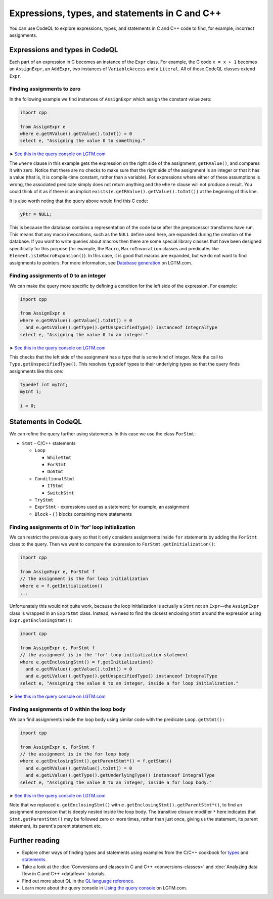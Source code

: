 Expressions, types, and statements in C and C++
===============================================

You can use CodeQL to explore expressions, types, and statements in C and C++ code to find, for example, incorrect assignments.

Expressions and types in CodeQL
-------------------------------

Each part of an expression in C becomes an instance of the ``Expr`` class. For example, the C code ``x = x + 1`` becomes an ``AssignExpr``, an ``AddExpr``, two instances of ``VariableAccess`` and a ``Literal``. All of these CodeQL classes extend ``Expr``.

Finding assignments to zero
~~~~~~~~~~~~~~~~~~~~~~~~~~~

In the following example we find instances of ``AssignExpr`` which assign the constant value zero:

.. code-block:: ql

   import cpp

   from AssignExpr e
   where e.getRValue().getValue().toInt() = 0
   select e, "Assigning the value 0 to something."

➤ `See this in the query console on LGTM.com <https://lgtm.com/query/1505908086530/>`__

The ``where`` clause in this example gets the expression on the right side of the assignment, ``getRValue()``, and compares it with zero. Notice that there are no checks to make sure that the right side of the assignment is an integer or that it has a value (that is, it is compile-time constant, rather than a variable). For expressions where either of these assumptions is wrong, the associated predicate simply does not return anything and the ``where`` clause will not produce a result. You could think of it as if there is an implicit ``exists(e.getRValue().getValue().toInt())`` at the beginning of this line.

It is also worth noting that the query above would find this C code:

.. code-block:: cpp

   yPtr = NULL;

This is because the database contains a representation of the code base after the preprocessor transforms have run. This means that any macro invocations, such as the ``NULL`` define used here, are expanded during the creation of the database. If you want to write queries about macros then there are some special library classes that have been designed specifically for this purpose (for example, the ``Macro``, ``MacroInvocation`` classes and predicates like ``Element.isInMacroExpansion()``). In this case, it is good that macros are expanded, but we do not want to find assignments to pointers. For more information, see `Database generation <https://lgtm.com/help/lgtm/generate-database>`__ on LGTM.com.

Finding assignments of 0 to an integer
~~~~~~~~~~~~~~~~~~~~~~~~~~~~~~~~~~~~~~

We can make the query more specific by defining a condition for the left side of the expression. For example:

.. code-block:: ql

   import cpp

   from AssignExpr e
   where e.getRValue().getValue().toInt() = 0
     and e.getLValue().getType().getUnspecifiedType() instanceof IntegralType
   select e, "Assigning the value 0 to an integer."

➤ `See this in the query console on LGTM.com <https://lgtm.com/query/1505906986578/>`__

This checks that the left side of the assignment has a type that is some kind of integer. Note the call to ``Type.getUnspecifiedType()``. This resolves ``typedef`` types to their underlying types so that the query finds assignments like this one:

.. code-block:: cpp

   typedef int myInt;
   myInt i;

   i = 0;

Statements in CodeQL
--------------------

We can refine the query further using statements. In this case we use the class ``ForStmt``:

-  ``Stmt`` - C/C++ statements

   -  ``Loop``

      -  ``WhileStmt``
      -  ``ForStmt``
      -  ``DoStmt``

   -  ``ConditionalStmt``

      -  ``IfStmt``
      -  ``SwitchStmt``

   -  ``TryStmt``
   -  ``ExprStmt`` - expressions used as a statement; for example, an assignment
   -  ``Block`` - { } blocks containing more statements

Finding assignments of 0 in 'for' loop initialization
~~~~~~~~~~~~~~~~~~~~~~~~~~~~~~~~~~~~~~~~~~~~~~~~~~~~~

We can restrict the previous query so that it only considers assignments inside ``for`` statements by adding the ``ForStmt`` class to the query. Then we want to compare the expression to ``ForStmt.getInitialization()``:

.. code-block:: ql

   import cpp

   from AssignExpr e, ForStmt f
   // the assignment is the for loop initialization
   where e = f.getInitialization()
   ...

Unfortunately this would not quite work, because the loop initialization is actually a ``Stmt`` not an ``Expr``—the ``AssignExpr`` class is wrapped in an ``ExprStmt`` class. Instead, we need to find the closest enclosing ``Stmt`` around the expression using ``Expr.getEnclosingStmt()``:

.. code-block:: ql

   import cpp

   from AssignExpr e, ForStmt f
   // the assignment is in the 'for' loop initialization statement
   where e.getEnclosingStmt() = f.getInitialization()
     and e.getRValue().getValue().toInt() = 0
     and e.getLValue().getType().getUnspecifiedType() instanceof IntegralType
   select e, "Assigning the value 0 to an integer, inside a for loop initialization."

➤ `See this in the query console on LGTM.com <https://lgtm.com/query/1505909016965/>`__

Finding assignments of 0 within the loop body
~~~~~~~~~~~~~~~~~~~~~~~~~~~~~~~~~~~~~~~~~~~~~

We can find assignments inside the loop body using similar code with the predicate ``Loop.getStmt():``

.. code-block:: ql

   import cpp

   from AssignExpr e, ForStmt f
   // the assignment is in the for loop body
   where e.getEnclosingStmt().getParentStmt*() = f.getStmt()
     and e.getRValue().getValue().toInt() = 0
     and e.getLValue().getType().getUnderlyingType() instanceof IntegralType
   select e, "Assigning the value 0 to an integer, inside a for loop body."

➤ `See this in the query console on LGTM.com <https://lgtm.com/query/1505901437190/>`__

Note that we replaced ``e.getEnclosingStmt()`` with ``e.getEnclosingStmt().getParentStmt*()``, to find an assignment expression that is deeply nested inside the loop body. The transitive closure modifier ``*`` here indicates that ``Stmt.getParentStmt()`` may be followed zero or more times, rather than just once, giving us the statement, its parent statement, its parent's parent statement etc.

Further reading
---------------

-  Explore other ways of finding types and statements using examples from the C/C++ cookbook for `types <https://help.semmle.com/wiki/label/CBCPP/type>`__ and `statements <https://help.semmle.com/wiki/label/CBCPP/statement>`__.
-  Take a look at the :doc:`Conversions and classes in C and C++ <conversions-classes>` and :doc:`Analyzing data flow in C and C++ <dataflow>` tutorials.
-  Find out more about QL in the `QL language reference <https://help.semmle.com/QL/ql-handbook/index.html>`__.
-  Learn more about the query console in `Using the query console <https://lgtm.com/help/lgtm/using-query-console>`__ on LGTM.com.
